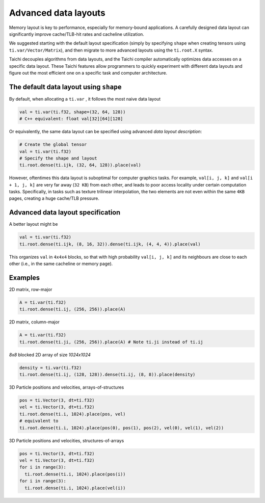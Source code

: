 Advanced data layouts
===========================

Memory layout is key to performance, especially for memory-bound applications.
A carefully designed data layout can significantly improve cache/TLB-hit rates and cacheline utilization.

We suggested starting with the default layout specification (simply by specifying ``shape`` when creating tensors using ``ti.var/Vector/Matrix``),
and then migrate to more advanced layouts using the ``ti.root.X`` syntax.

Taichi decouples algorithms from data layouts, and the Taichi compiler automatically optimizes data accesses
on a specific data layout. These Taichi features allow programmers to quickly experiment with different data layouts
and figure out the most efficient one on a specific task and computer architecture.


The default data layout using ``shape``
-------------------------------------------------------

By default, when allocating a ``ti.var`` , it follows the most naive data layout

.. code-block:: python

  val = ti.var(ti.f32, shape=(32, 64, 128))
  # C++ equivalent: float val[32][64][128]

Or equivalently, the same data layout can be specified using advanced `data layout description`:

.. code-block:: python

  # Create the global tensor
  val = ti.var(ti.f32)
  # Specify the shape and layout
  ti.root.dense(ti.ijk, (32, 64, 128)).place(val)

However, oftentimes this data layout is suboptimal for computer graphics tasks.
For example, ``val[i, j, k]`` and ``val[i + 1, j, k]`` are very far away (``32 KB``) from each other,
and leads to poor access locality under certain computation tasks. Specifically,
in tasks such as texture trilinear interpolation, the two elements are not even within the same ``4KB`` pages,
creating a huge cache/TLB pressure.

Advanced data layout specification
--------------------------------------

A better layout might be

.. code-block:: python

  val = ti.var(ti.f32)
  ti.root.dense(ti.ijk, (8, 16, 32)).dense(ti.ijk, (4, 4, 4)).place(val)

This organizes ``val`` in ``4x4x4`` blocks, so that with high probability ``val[i, j, k]`` and its neighbours are close to each other (i.e., in the same cacheline or memory page).

Examples
-----------

2D matrix, row-major

.. code-block:: python

  A = ti.var(ti.f32)
  ti.root.dense(ti.ij, (256, 256)).place(A)

2D matrix, column-major

.. code-block:: python

  A = ti.var(ti.f32)
  ti.root.dense(ti.ji, (256, 256)).place(A) # Note ti.ji instead of ti.ij

`8x8` blocked 2D array of size `1024x1024`

.. code-block:: python

  density = ti.var(ti.f32)
  ti.root.dense(ti.ij, (128, 128)).dense(ti.ij, (8, 8)).place(density)


3D Particle positions and velocities, arrays-of-structures

.. code-block:: python

  pos = ti.Vector(3, dt=ti.f32)
  vel = ti.Vector(3, dt=ti.f32)
  ti.root.dense(ti.i, 1024).place(pos, vel)
  # equivalent to
  ti.root.dense(ti.i, 1024).place(pos(0), pos(1), pos(2), vel(0), vel(1), vel(2))

3D Particle positions and velocities, structures-of-arrays

.. code-block:: python

  pos = ti.Vector(3, dt=ti.f32)
  vel = ti.Vector(3, dt=ti.f32)
  for i in range(3):
    ti.root.dense(ti.i, 1024).place(pos(i))
  for i in range(3):
    ti.root.dense(ti.i, 1024).place(vel(i))
